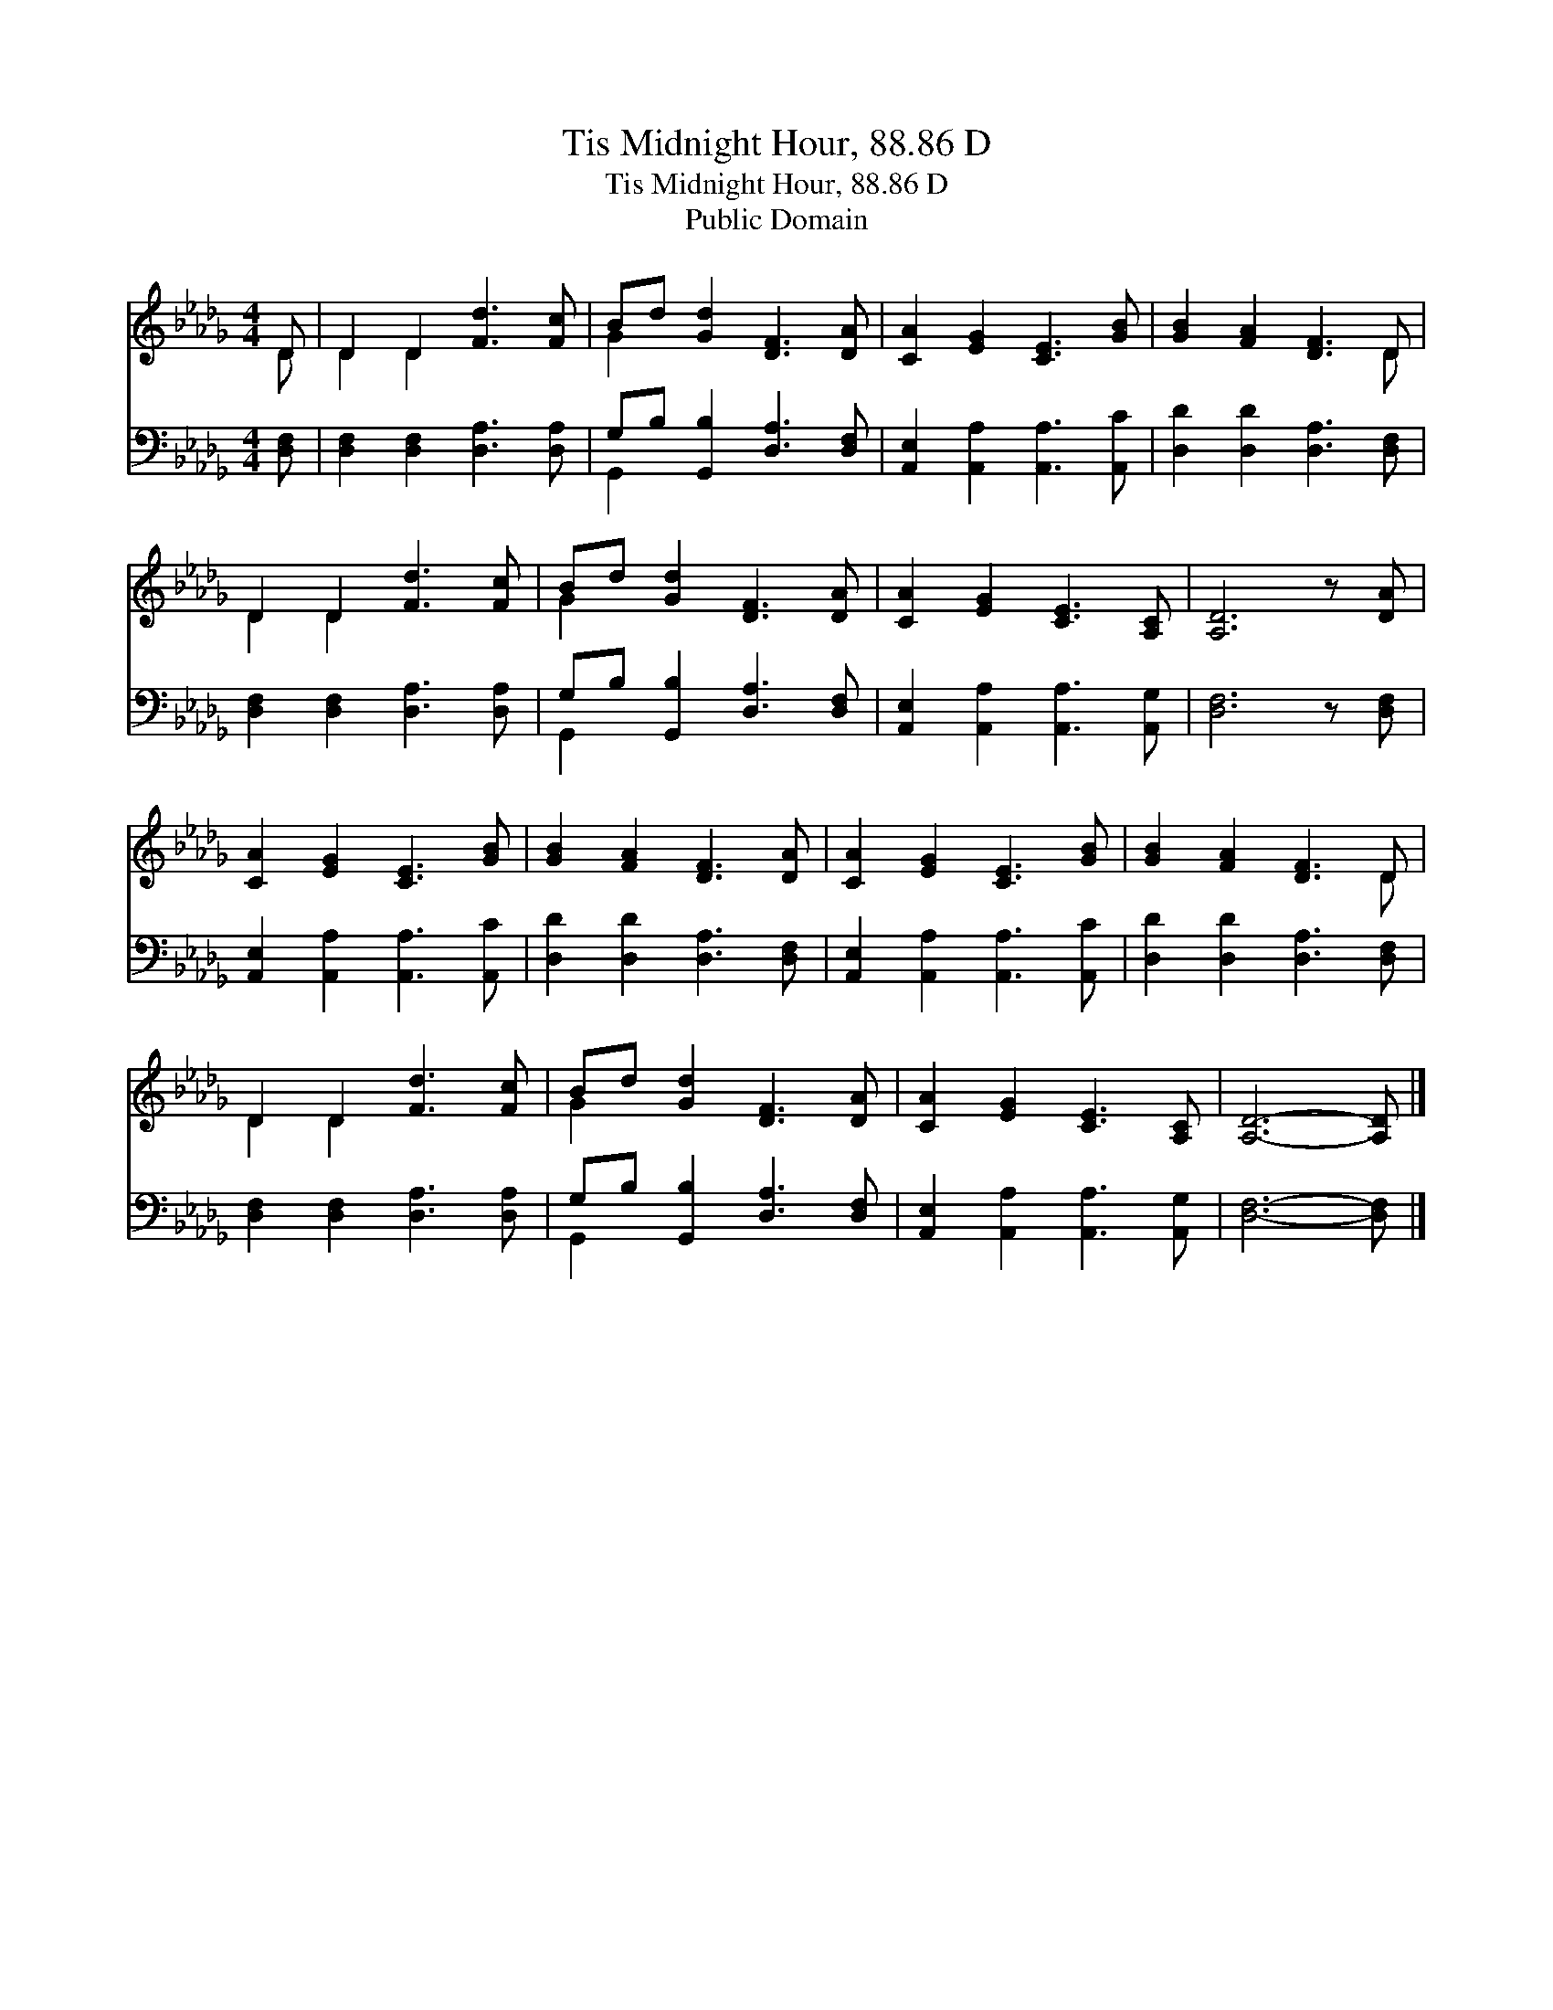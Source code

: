 X:1
T:Tis Midnight Hour, 88.86 D
T:Tis Midnight Hour, 88.86 D
T:Public Domain
Z:Public Domain
%%score ( 1 2 ) ( 3 4 )
L:1/8
M:4/4
K:Db
V:1 treble 
V:2 treble 
V:3 bass 
V:4 bass 
V:1
 D | D2 D2 [Fd]3 [Fc] | Bd [Gd]2 [DF]3 [DA] | [CA]2 [EG]2 [CE]3 [GB] | [GB]2 [FA]2 [DF]3 D | %5
 D2 D2 [Fd]3 [Fc] | Bd [Gd]2 [DF]3 [DA] | [CA]2 [EG]2 [CE]3 [A,C] | [A,D]6 z [DA] | %9
 [CA]2 [EG]2 [CE]3 [GB] | [GB]2 [FA]2 [DF]3 [DA] | [CA]2 [EG]2 [CE]3 [GB] | [GB]2 [FA]2 [DF]3 D | %13
 D2 D2 [Fd]3 [Fc] | Bd [Gd]2 [DF]3 [DA] | [CA]2 [EG]2 [CE]3 [A,C] | [A,D]6- [A,D] |] %17
V:2
 D | D2 D2 x4 | G2 x6 | x8 | x7 D | D2 D2 x4 | G2 x6 | x8 | x8 | x8 | x8 | x8 | x7 D | D2 D2 x4 | %14
 G2 x6 | x8 | x7 |] %17
V:3
 [D,F,] | [D,F,]2 [D,F,]2 [D,A,]3 [D,A,] | G,B, [G,,B,]2 [D,A,]3 [D,F,] | %3
 [A,,E,]2 [A,,A,]2 [A,,A,]3 [A,,C] | [D,D]2 [D,D]2 [D,A,]3 [D,F,] | %5
 [D,F,]2 [D,F,]2 [D,A,]3 [D,A,] | G,B, [G,,B,]2 [D,A,]3 [D,F,] | %7
 [A,,E,]2 [A,,A,]2 [A,,A,]3 [A,,G,] | [D,F,]6 z [D,F,] | [A,,E,]2 [A,,A,]2 [A,,A,]3 [A,,C] | %10
 [D,D]2 [D,D]2 [D,A,]3 [D,F,] | [A,,E,]2 [A,,A,]2 [A,,A,]3 [A,,C] | [D,D]2 [D,D]2 [D,A,]3 [D,F,] | %13
 [D,F,]2 [D,F,]2 [D,A,]3 [D,A,] | G,B, [G,,B,]2 [D,A,]3 [D,F,] | %15
 [A,,E,]2 [A,,A,]2 [A,,A,]3 [A,,G,] | [D,F,]6- [D,F,] |] %17
V:4
 x | x8 | G,,2 x6 | x8 | x8 | x8 | G,,2 x6 | x8 | x8 | x8 | x8 | x8 | x8 | x8 | G,,2 x6 | x8 | %16
 x7 |] %17

